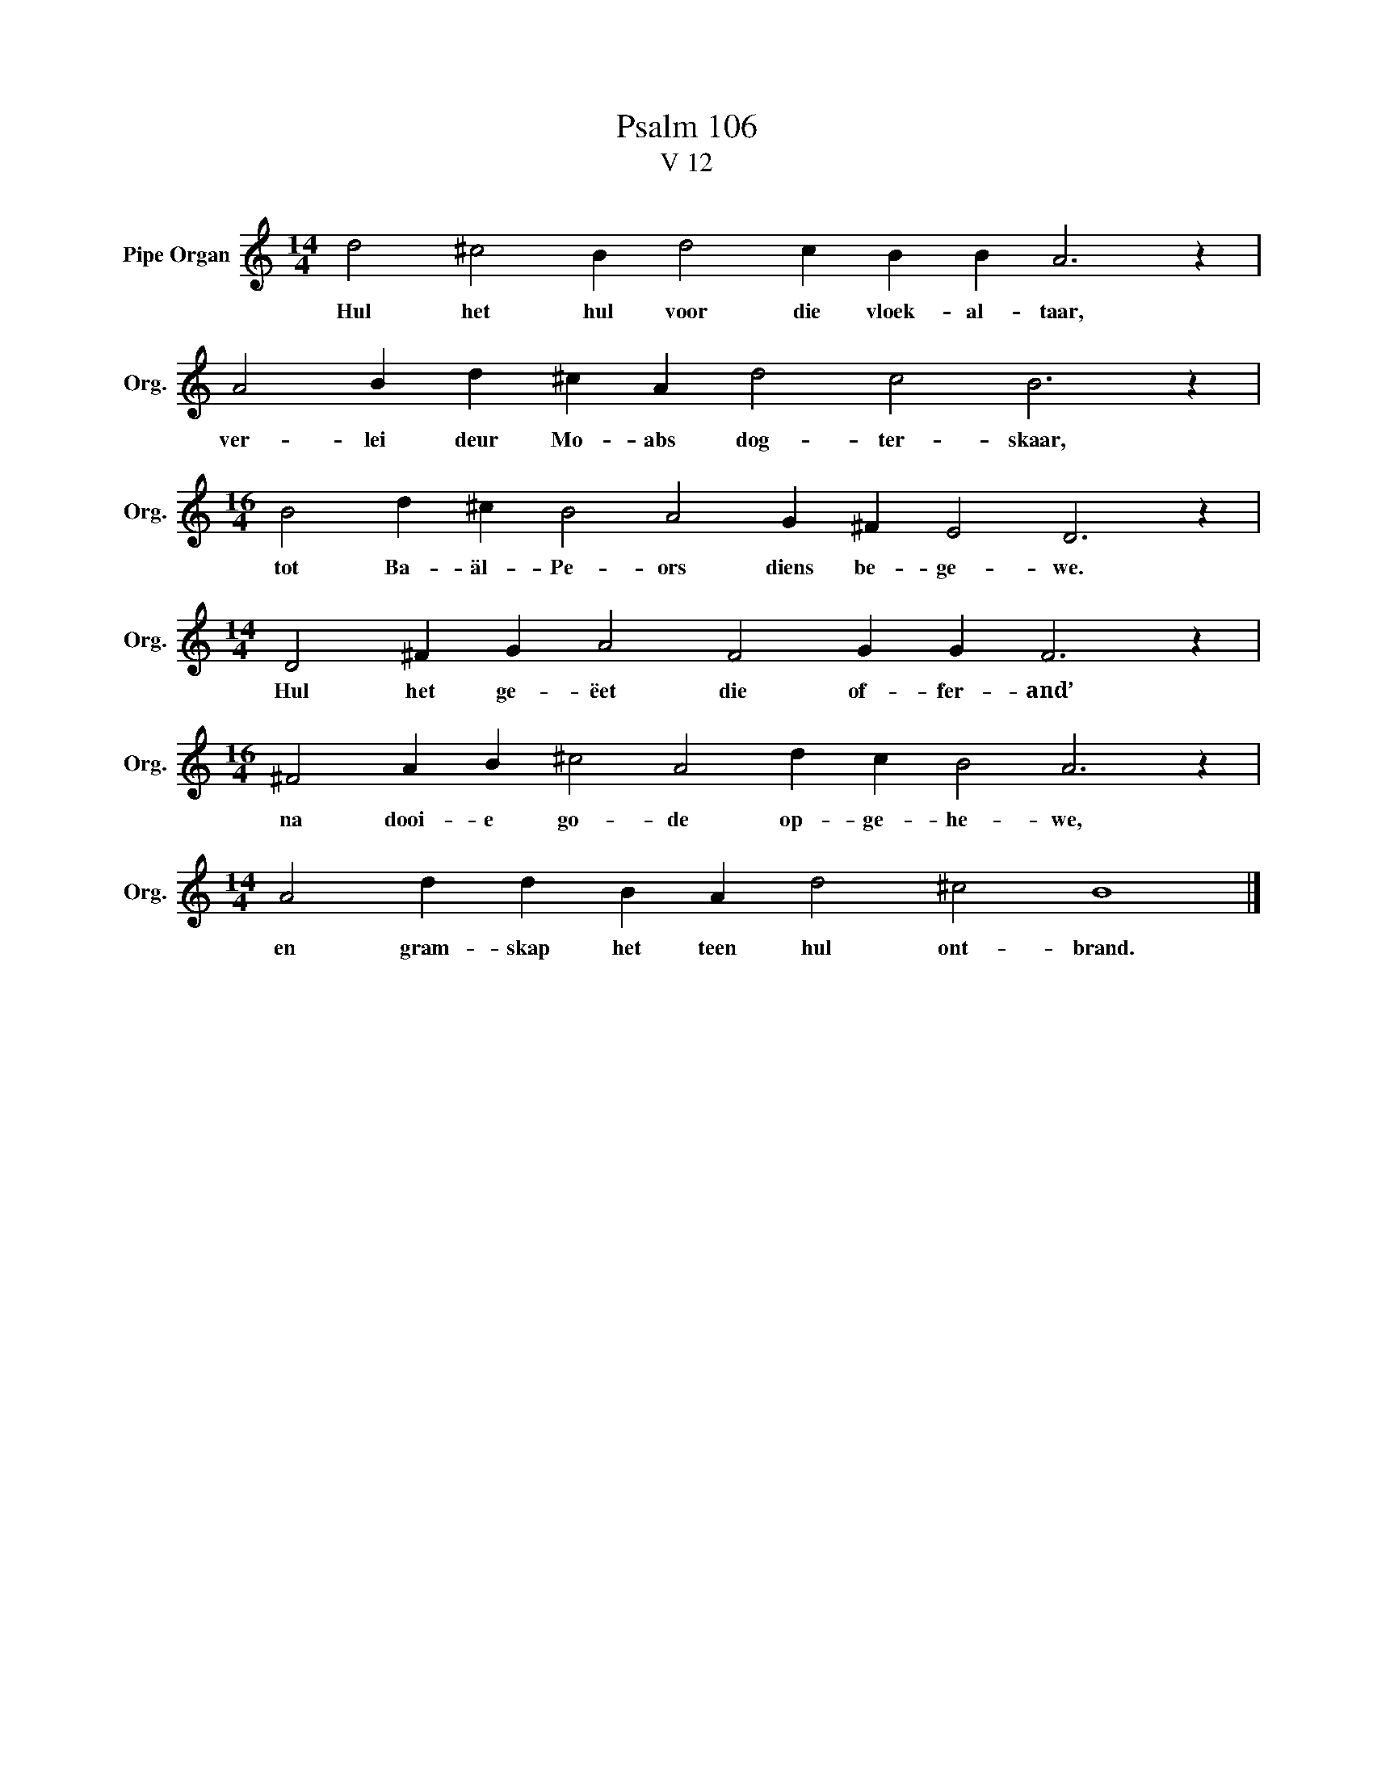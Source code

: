X:1
T:Psalm 106
T:V 12
L:1/4
M:14/4
I:linebreak $
K:C
V:1 treble nm="Pipe Organ" snm="Org."
V:1
 d2 ^c2 B d2 c B B A3 z |$ A2 B d ^c A d2 c2 B3 z |$[M:16/4] B2 d ^c B2 A2 G ^F E2 D3 z |$ %3
w: Hul het hul voor die vloek- al- taar,|ver- lei deur Mo- abs dog- ter- skaar,|tot Ba- äl- Pe- ors diens be- ge- we.|
[M:14/4] D2 ^F G A2 F2 G G F3 z |$[M:16/4] ^F2 A B ^c2 A2 d c B2 A3 z |$ %5
w: Hul het ge- ëet die of- fer- and’|na dooi- e go- de op- ge- he- we,|
[M:14/4] A2 d d B A d2 ^c2 B4 |] %6
w: en gram- skap het teen hul ont- brand.|


